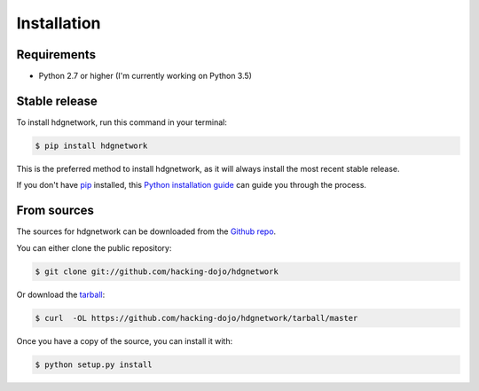 .. highlight:: shell

============
Installation
============

Requirements
------------

- Python 2.7 or higher (I'm currently working on Python 3.5)

Stable release
--------------

To install hdgnetwork, run this command in your terminal:

.. code-block:: console

    $ pip install hdgnetwork

This is the preferred method to install hdgnetwork, as it will always install the most recent stable release.

If you don't have `pip`_ installed, this `Python installation guide`_ can guide
you through the process.

.. _pip: https://pip.pypa.io
.. _Python installation guide: http://docs.python-guide.org/en/latest/starting/installation/


From sources
------------

The sources for hdgnetwork can be downloaded from the `Github repo`_.

You can either clone the public repository:

.. code-block:: console

    $ git clone git://github.com/hacking-dojo/hdgnetwork

Or download the `tarball`_:

.. code-block:: console

    $ curl  -OL https://github.com/hacking-dojo/hdgnetwork/tarball/master

Once you have a copy of the source, you can install it with:

.. code-block:: console

    $ python setup.py install


.. _Github repo: https://github.com/hacking-dojo/hdgnetwork
.. _tarball: https://github.com/hacking-dojo/hdgnetwork/tarball/master
